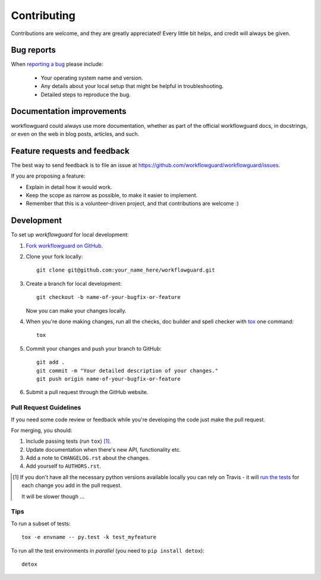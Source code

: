 ============
Contributing
============

Contributions are welcome, and they are greatly appreciated! Every
little bit helps, and credit will always be given.

Bug reports
===========

When `reporting a bug <https://github.com/workflowguard/workflowguard/issues>`_ please include:

    * Your operating system name and version.
    * Any details about your local setup that might be helpful in troubleshooting.
    * Detailed steps to reproduce the bug.

Documentation improvements
==========================

workflowguard could always use more documentation, whether as part of the
official workflowguard docs, in docstrings, or even on the web in blog posts,
articles, and such.

Feature requests and feedback
=============================

The best way to send feedback is to file an issue at https://github.com/workflowguard/workflowguard/issues.

If you are proposing a feature:

* Explain in detail how it would work.
* Keep the scope as narrow as possible, to make it easier to implement.
* Remember that this is a volunteer-driven project, and that contributions are welcome :)

Development
===========

To set up `workflowguard` for local development:

1. `Fork workflowguard on GitHub <https://github.com/workflowguard/workflowguard/fork>`_.
2. Clone your fork locally::

    git clone git@github.com:your_name_here/workflowguard.git

3. Create a branch for local development::

    git checkout -b name-of-your-bugfix-or-feature

   Now you can make your changes locally.

4. When you're done making changes, run all the checks, doc builder and spell checker with `tox <http://tox.readthedocs.org/en/latest/install.html>`_ one command::

    tox

5. Commit your changes and push your branch to GitHub::

    git add .
    git commit -m "Your detailed description of your changes."
    git push origin name-of-your-bugfix-or-feature

6. Submit a pull request through the GitHub website.

Pull Request Guidelines
-----------------------

If you need some code review or feedback while you're developing the code just make the pull request.

For merging, you should:

1. Include passing tests (run ``tox``) [1]_.
2. Update documentation when there's new API, functionality etc. 
3. Add a note to ``CHANGELOG.rst`` about the changes.
4. Add yourself to ``AUTHORS.rst``.

.. [1] If you don't have all the necessary python versions available locally you can rely on Travis - it will 
       `run the tests <https://travis-ci.org/workflowguard/workflowguard/pull_requests>`_ for each change you add in the pull request.
       
       It will be slower though ...
       
Tips
----

To run a subset of tests::

    tox -e envname -- py.test -k test_myfeature

To run all the test environments in *parallel* (you need to ``pip install detox``)::

    detox